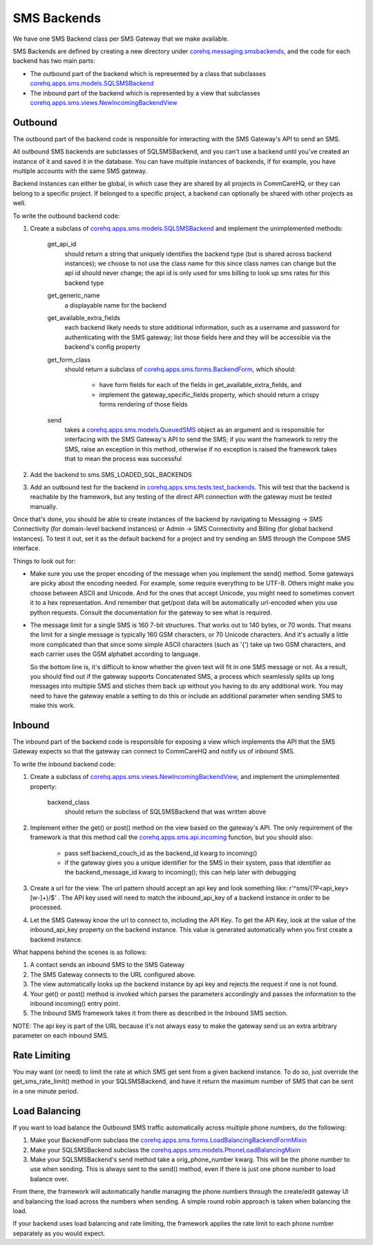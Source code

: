 SMS Backends
============

We have one SMS Backend class per SMS Gateway that we make available.

SMS Backends are defined by creating a new directory under `corehq.messaging.smsbackends <https://github.com/dimagi/commcare-hq/blob/master/corehq/messaging/smsbackends>`_,
and the code for each backend has two main parts:

* The outbound part of the backend which is represented by a class that subclasses
  `corehq.apps.sms.models.SQLSMSBackend <https://github.com/dimagi/commcare-hq/blob/master/corehq/apps/sms/models.py>`_

* The inbound part of the backend which is represented by a view that subclasses
  `corehq.apps.sms.views.NewIncomingBackendView <https://github.com/dimagi/commcare-hq/blob/master/corehq/apps/sms/views.py>`_


Outbound
^^^^^^^^

The outbound part of the backend code is responsible for interacting with the SMS Gateway's API to send
an SMS.

All outbound SMS backends are subclasses of SQLSMSBackend, and you can't use a backend until
you've created an instance of it and saved it in the database. You can have multiple instances of
backends, if for example, you have multiple accounts with the same SMS gateway.

Backend instances can either be global, in which case they are shared by all projects in CommCareHQ,
or they can belong to a specific project. If belonged to a specific project, a backend can optionally
be shared with other projects as well.

To write the outbound backend code:

#. Create a subclass of `corehq.apps.sms.models.SQLSMSBackend <https://github.com/dimagi/commcare-hq/blob/master/corehq/apps/sms/models.py>`_
   and implement the unimplemented methods:

    get_api_id
        should return a string that uniquely identifies the backend type (but is shared across backend instances);
        we choose to not use the class name for this since class names can change but the api id should never
        change; the api id is only used for sms billing to look up sms rates for this backend type
    get_generic_name
        a displayable name for the backend
    get_available_extra_fields
        each backend likely needs to store additional information, such as a username and password for
        authenticating with the SMS gateway; list those fields here and they will be accessible via the
        backend's config property
    get_form_class
        should return a subclass of `corehq.apps.sms.forms.BackendForm <https://github.com/dimagi/commcare-hq/blob/master/corehq/apps/sms/forms.py>`_,
        which should:
         * have form fields for each of the fields in get_available_extra_fields, and
         * implement the gateway_specific_fields property, which should return a crispy forms rendering of those fields
    send
        takes a `corehq.apps.sms.models.QueuedSMS <https://github.com/dimagi/commcare-hq/blob/master/corehq/apps/sms/models.py>`_
        object as an argument and is responsible for interfacing with the SMS Gateway's API to send the SMS; if you want the
        framework to retry the SMS, raise an exception in this method, otherwise if no exception is raised the framework takes
        that to mean the process was successful

#. Add the backend to sms.SMS_LOADED_SQL_BACKENDS

#. Add an outbound test for the backend in `corehq.apps.sms.tests.test_backends <https://github.com/dimagi/commcare-hq/blob/master/corehq/apps/sms/tests/test_backends.py>`_.
   This will test that the backend is reachable by the framework, but any testing of the direct API connection with the gateway
   must be tested manually.

Once that's done, you should be able to create instances of the backend by navigating to Messaging -> SMS
Connectivity (for domain-level backend instances) or Admin -> SMS Connectivity and Billing (for global backend
instances). To test it out, set it as the default backend for a project and try sending an SMS through the Compose
SMS interface.

Things to look out for:

* Make sure you use the proper encoding of the message when you implement the send() method. Some gateways are
  picky about the encoding needed. For example, some require everything to be UTF-8. Others might make you choose
  between ASCII and Unicode. And for the ones that accept Unicode, you might need to sometimes convert it to a
  hex representation. And remember that get/post data will be automatically url-encoded when you use python
  requests. Consult the documentation for the gateway to see what is required.

* The message limit for a single SMS is 160 7-bit structures. That works out to 140 bytes, or 70 words.
  That means the limit for a single message is typically 160 GSM characters, or 70 Unicode characters. And it's
  actually a little more complicated than that since some simple ASCII characters (such as '{') take up two GSM
  characters, and each carrier uses the GSM alphabet according to language.

  So the bottom line is, it's difficult to know whether the given text will fit in one SMS message or not.
  As a result, you should find out if the gateway supports Concatenated SMS, a process which seamlessly
  splits up long messages into multiple SMS and stiches them back up without you having to do any additional
  work. You may need to have the gateway enable a setting to do this or include an additional parameter when
  sending SMS to make this work.

Inbound
^^^^^^^

The inbound part of the backend code is responsible for exposing a view which implements the API that the SMS
Gateway expects so that the gateway can connect to CommCareHQ and notify us of inbound SMS.

To write the inbound backend code:

#. Create a subclass of `corehq.apps.sms.views.NewIncomingBackendView <https://github.com/dimagi/commcare-hq/blob/master/corehq/apps/sms/views.py>`_,
   and implement the unimplemented property:
    backend_class
        should return the subclass of SQLSMSBackend that was written above

#. Implement either the get() or post() method on the view based on the gateway's API. The only requirement of
   the framework is that this method call the `corehq.apps.sms.api.incoming <https://github.com/dimagi/commcare-hq/blob/master/corehq/apps/sms/api.py>`_
   function, but you should also:
    * pass self.backend_couch_id as the backend_id kwarg to incoming()
    * if the gateway gives you a unique identifier for the SMS in their system, pass that identifier as the
      backend_message_id kwarg to incoming(); this can help later with debugging

#. Create a url for the view. The url pattern should accept an api key and look something like:
   r'^sms/(?P<api_key>[\w-]+)/$' . The API key used will need to match the inbound_api_key of a backend instance
   in order to be processed.

#. Let the SMS Gateway know the url to connect to, including the API Key. To get the API Key, look at the
   value of the inbound_api_key property on the backend instance. This value is generated automatically when you
   first create a backend instance.

What happens behind the scenes is as follows:

#. A contact sends an inbound SMS to the SMS Gateway

#. The SMS Gateway connects to the URL configured above.

#. The view automatically looks up the backend instance by api key and rejects the request if one is not found.

#. Your get() or post() method is invoked which parses the parameters accordingly and passes the information to
   the inbound incoming() entry point.

#. The Inbound SMS framework takes it from there as described in the Inbound SMS section.

NOTE: The api key is part of the URL because it's not always easy to make the gateway send us an extra arbitrary
parameter on each inbound SMS.

Rate Limiting
^^^^^^^^^^^^^

You may want (or need) to limit the rate at which SMS get sent from a given backend instance. To do so, just
override the get_sms_rate_limit() method in your SQLSMSBackend, and have it return the maximum number of SMS
that can be sent in a one minute period.

Load Balancing
^^^^^^^^^^^^^^

If you want to load balance the Outbound SMS traffic automatically across multiple phone numbers, do the following:

#. Make your BackendForm subclass the `corehq.apps.sms.forms.LoadBalancingBackendFormMixin <https://github.com/dimagi/commcare-hq/blob/master/corehq/apps/sms/forms.py>`_

#. Make your SQLSMSBackend subclass the `corehq.apps.sms.models.PhoneLoadBalancingMixin <https://github.com/dimagi/commcare-hq/blob/master/corehq/apps/sms/models.py>`_

#. Make your SQLSMSBackend's send method take a orig_phone_number kwarg. This will be the phone number to use when
   sending. This is always sent to the send() method, even if there is just one phone number to load balance over.

From there, the framework will automatically handle managing the phone numbers through the create/edit gateway UI
and balancing the load across the numbers when sending. A simple round robin approach is taken when balancing the
load.

If your backend uses load balancing and rate limiting, the framework applies the rate limit to each phone number
separately as you would expect.
